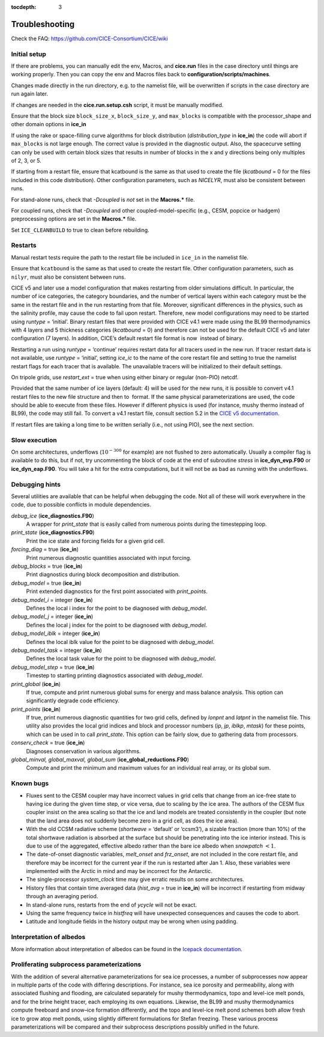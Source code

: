 :tocdepth: 3

.. _troubleshooting:

Troubleshooting 
===============

Check the FAQ: https://github.com/CICE-Consortium/CICE/wiki

.. _setup:

Initial setup
-------------

If there are problems, you can manually edit 
the env, Macros, and **cice.run** files in the case directory until things are 
working properly.  Then you can copy the env and Macros files back to 
**configuration/scripts/machines**.  

Changes made directly in the run directory, e.g. to the namelist file, will be overwritten
if scripts in the case directory are run again later.

If changes are needed in the **cice.run.setup.csh** script, it must be manually modified.

Ensure that the block size ``block_size_x``, ``block_size_y``, and ``max_blocks`` is
compatible with the processor\_shape and other domain options in **ice\_in**

If using the rake or space-filling curve algorithms for block
distribution (`distribution\_type` in **ice\_in**) the code will abort
if ``max_blocks`` is not large enough. The correct value is provided in the
diagnostic output.  Also, the spacecurve setting can only be used with certain
block sizes that results in number of blocks in the x and y directions being
only multiples of 2, 3, or 5.

If starting from a restart file, ensure that kcatbound is the same as
that used to create the file (`kcatbound` = 0 for the files included in
this code distribution). Other configuration parameters, such as
`NICELYR`, must also be consistent between runs.

For stand-alone runs, check that `-Dcoupled` is *not* set in the
**Macros.\*** file.

For coupled runs, check that `-Dcoupled` and other
coupled-model-specific (e.g., CESM, popcice or hadgem) preprocessing
options are set in the **Macros.\*** file.

Set ``ICE_CLEANBUILD`` to true to clean before rebuilding.


.. _restarttrouble:

Restarts
--------------

Manual restart tests require the path to the restart file be included in ``ice_in`` in the 
namelist file.

Ensure that ``kcatbound`` is the same as that used to create the restart file.  
Other configuration parameters, such as ``nilyr``, must also be consistent between runs.

..
      this is commented out now
    Underflows
    -----------
    - Tests using a debug flag that traps underflows will fail unless a "flush-to-zero" flag 
  is set in the Macros file.  This is due to very small exponential values in the delta-Eddington
      radiation scheme.

CICE v5 and later use a model configuration that makes
restarting from older simulations difficult. In particular, the number
of ice categories, the category boundaries, and the number of vertical
layers within each category must be the same in the restart file and in
the run restarting from that file. Moreover, significant differences in
the physics, such as the salinity profile, may cause the code to fail
upon restart. Therefore, new model configurations may need to be started
using `runtype` = ‘initial’. Binary restart files that were provided with
CICE v4.1 were made using the BL99 thermodynamics with 4 layers and 5
thickness categories (`kcatbound` = 0) and therefore can not be used for
the default CICE v5 and later configuration (7 layers). In addition, CICE’s
default restart file format is now  instead of binary.

Restarting a run using `runtype` = ‘continue’ requires restart data for
all tracers used in the new run. If tracer restart data is not
available, use `runtype` = ‘initial’, setting `ice\_ic` to the name of the
core restart file and setting to true the namelist restart flags for
each tracer that is available. The unavailable tracers will be
initialized to their default settings.

On tripole grids, use `restart\_ext` = true when using either binary or
regular (non-PIO) netcdf.

Provided that the same number of ice layers (default: 4) will be used
for the new runs, it is possible to convert v4.1 restart files to the
new file structure and then to  format. If the same physical
parameterizations are used, the code should be able to execute from
these files. However if different physics is used (for instance, mushy
thermo instead of BL99), the code may still fail. To convert a v4.1
restart file, consult section 5.2 in the `CICE v5 documentation 
<https://github.com/CICE-Consortium/CICE-svn-trunk/blob/master/cicedoc/cicedoc.pdf>`_.

If restart files are taking a long time to be written serially (i.e.,
not using PIO), see the next section.


Slow execution
--------------------

On some architectures, underflows (:math:`10^{-300}` for example) are
not flushed to zero automatically. Usually a compiler flag is available
to do this, but if not, try uncommenting the block of code at the end of
subroutine *stress* in **ice\_dyn\_evp.F90** or **ice\_dyn\_eap.F90**.
You will take a hit for the extra computations, but it will not be as
bad as running with the underflows.

Debugging hints
-----------------------

Several utilities are available that can be helpful when debugging the
code. Not all of these will work everywhere in the code, due to possible
conflicts in module dependencies.

*debug\_ice* (**ice\_diagnostics.F90**)
    A wrapper for *print\_state* that is easily called from numerous
    points during the timestepping loop.

*print\_state* (**ice\_diagnostics.F90**)
    Print the ice state and forcing fields for a given grid cell.

`forcing\_diag` = true (**ice\_in**)
    Print numerous diagnostic quantities associated with input forcing.

`debug\_blocks` = true (**ice\_in**)
    Print diagnostics during block decomposition and distribution.

`debug\_model` = true (**ice\_in**)
    Print extended diagnostics for the first point associated with `print\_points`.

`debug\_model\_i` = integer (**ice\_in**)
    Defines the local i index for the point to be diagnosed with `debug\_model`.

`debug\_model\_j` = integer (**ice\_in**)
    Defines the local j index for the point to be diagnosed with `debug\_model`.

`debug\_model\_iblk` = integer (**ice\_in**)
    Defines the local iblk value for the point to be diagnosed with `debug\_model`.

`debug\_model\_task` = integer (**ice\_in**)
    Defines the local task value for the point to be diagnosed with `debug\_model`.

`debug\_model\_step` = true (**ice\_in**)
    Timestep to starting printing diagnostics associated with `debug\_model`.

`print\_global` (**ice\_in**)
    If true, compute and print numerous global sums for energy and mass
    balance analysis. This option can significantly degrade code
    efficiency.

`print\_points` (**ice\_in**)
    If true, print numerous diagnostic quantities for two grid cells,
    defined by `lonpnt` and `latpnt` in the namelist file.
    This utility
    also provides the local grid indices and block and processor numbers
    (`ip`, `jp`, `iblkp`, `mtask`) for these points, which can be used in
    to call *print\_state*. This option can be fairly slow,
    due to gathering data from processors.

`conserv\_check` = true (**ice\_in**)
    Diagnoses conservation in various algorithms.

*global\_minval, global\_maxval, global\_sum* (**ice\_global\_reductions.F90**)
    Compute and print the minimum and maximum values for an individual
    real array, or its global sum.


Known bugs
--------------

-  Fluxes sent to the CESM coupler may have incorrect values in grid
   cells that change from an ice-free state to having ice during the
   given time step, or vice versa, due to scaling by the ice area. The
   authors of the CESM flux coupler insist on the area scaling so that
   the ice and land models are treated consistently in the coupler (but
   note that the land area does not suddenly become zero in a grid cell,
   as does the ice area).

-  With the old CCSM radiative scheme (`shortwave` = ‘default’ or
   ‘ccsm3’), a sizable fraction (more than 10%) of the total shortwave
   radiation is absorbed at the surface but should be penetrating into
   the ice interior instead. This is due to use of the aggregated,
   effective albedo rather than the bare ice albedo when
   `snowpatch` :math:`< 1`.

-  The date-of-onset diagnostic variables, `melt\_onset` and `frz\_onset`,
   are not included in the core restart file, and therefore may be
   incorrect for the current year if the run is restarted after Jan 1.
   Also, these variables were implemented with the Arctic in mind and
   may be incorrect for the Antarctic.

-  The single-processor *system\_clock* time may give erratic results on
   some architectures.

-  History files that contain time averaged data (`hist\_avg` = true in
   **ice\_in**) will be incorrect if restarting from midway through an
   averaging period.

-  In stand-alone runs, restarts from the end of `ycycle` will not be
   exact.

-  Using the same frequency twice in `histfreq` will have unexpected
   consequences and causes the code to abort.

-  Latitude and longitude fields in the history output may be wrong when
   using padding.


Interpretation of albedos
----------------------------------------

More information about interpretation of albedos can 
be found in the 
`Icepack documentation  <https://cice-consortium-icepack.readthedocs.io/en/master/user_guide/index.html>`_.


Proliferating subprocess parameterizations
-------------------------------------------------------

With the addition of several alternative parameterizations for sea ice
processes, a number of subprocesses now appear in multiple parts of the
code with differing descriptions. For instance, sea ice porosity and
permeability, along with associated flushing and flooding, are
calculated separately for mushy thermodynamics, topo and level-ice melt
ponds, and for the brine height tracer, each employing its own
equations. Likewise, the BL99 and mushy thermodynamics compute freeboard
and snow–ice formation differently, and the topo and level-ice melt pond
schemes both allow fresh ice to grow atop melt ponds, using slightly
different formulations for Stefan freezing. These various process
parameterizations will be compared and their subprocess descriptions
possibly unified in the future.


